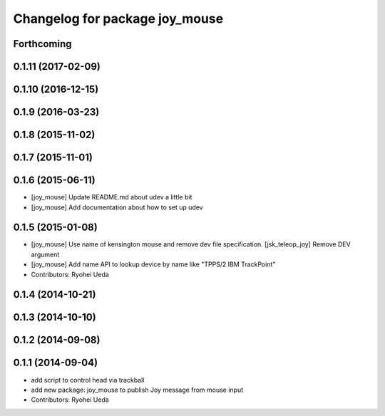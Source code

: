 ^^^^^^^^^^^^^^^^^^^^^^^^^^^^^^^
Changelog for package joy_mouse
^^^^^^^^^^^^^^^^^^^^^^^^^^^^^^^

Forthcoming
-----------

0.1.11 (2017-02-09)
-------------------

0.1.10 (2016-12-15)
-------------------

0.1.9 (2016-03-23)
------------------

0.1.8 (2015-11-02)
------------------

0.1.7 (2015-11-01)
------------------

0.1.6 (2015-06-11)
------------------
* [joy_mouse] Update README.md about udev a little bit
* [joy_mouse] Add documentation about how to set up udev

0.1.5 (2015-01-08)
------------------
* [joy_mouse] Use name of kensington mouse and remove dev file
  specification.
  [jsk_teleop_joy] Remove DEV argument
* [joy_mouse] Add name API to lookup device by name like
  "TPPS/2 IBM TrackPoint"
* Contributors: Ryohei Ueda

0.1.4 (2014-10-21)
------------------

0.1.3 (2014-10-10)
------------------

0.1.2 (2014-09-08)
------------------

0.1.1 (2014-09-04)
------------------
* add script to control head via trackball
* add new package: joy_mouse to publish Joy message from mouse input
* Contributors: Ryohei Ueda
